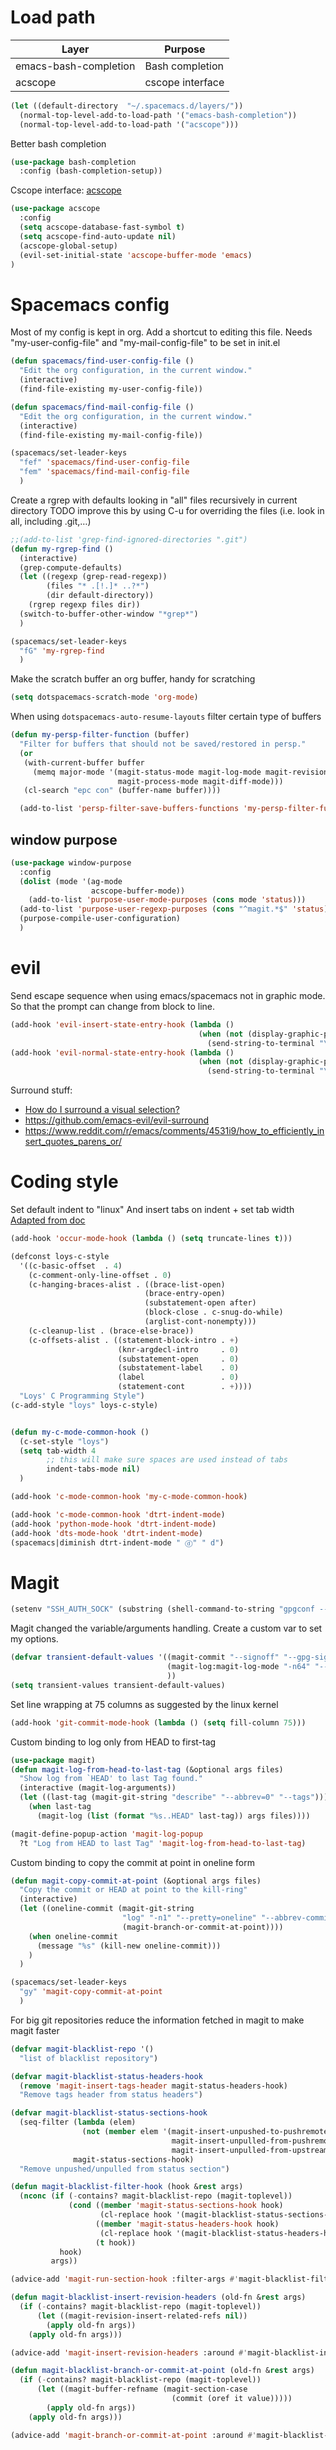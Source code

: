 * Load path
| Layer                 | Purpose          |
|-----------------------+------------------|
| emacs-bash-completion | Bash completion  |
| acscope               | cscope interface |

#+begin_src emacs-lisp
(let ((default-directory  "~/.spacemacs.d/layers/"))
  (normal-top-level-add-to-load-path '("emacs-bash-completion"))
  (normal-top-level-add-to-load-path '("acscope")))
#+end_src

Better bash completion
#+BEGIN_SRC emacs-lisp
(use-package bash-completion
  :config (bash-completion-setup))
#+END_SRC

Cscope interface: [[https://github.com/JulienMasson/acscope][acscope]]
#+begin_src emacs-lisp
  (use-package acscope
    :config
    (setq acscope-database-fast-symbol t)
    (setq acscope-find-auto-update nil)
    (acscope-global-setup)
    (evil-set-initial-state 'acscope-buffer-mode 'emacs)
  )
#+end_src

* Spacemacs config
Most of my config is kept in org.
Add a shortcut to editing this file.
Needs "my-user-config-file" and "my-mail-config-file" to be set in init.el
#+BEGIN_SRC emacs-lisp
  (defun spacemacs/find-user-config-file ()
    "Edit the org configuration, in the current window."
    (interactive)
    (find-file-existing my-user-config-file))

  (defun spacemacs/find-mail-config-file ()
    "Edit the org configuration, in the current window."
    (interactive)
    (find-file-existing my-mail-config-file))

  (spacemacs/set-leader-keys
    "fef" 'spacemacs/find-user-config-file
    "fem" 'spacemacs/find-mail-config-file
    )
#+END_SRC

Create a rgrep with defaults looking in "all" files recursively in current directory
TODO improve this by using C-u for overriding the files (i.e. look in all, including .git,...)
#+BEGIN_SRC emacs-lisp
  ;;(add-to-list 'grep-find-ignored-directories ".git")
  (defun my-rgrep-find ()
    (interactive)
    (grep-compute-defaults)
    (let ((regexp (grep-read-regexp))
          (files "* .[!.]* ..?*")
          (dir default-directory))
      (rgrep regexp files dir))
    (switch-to-buffer-other-window "*grep*")
    )

  (spacemacs/set-leader-keys
    "fG" 'my-rgrep-find
    )
#+END_SRC

Make the scratch buffer an org buffer, handy for scratching
#+BEGIN_SRC emacs-lisp
  (setq dotspacemacs-scratch-mode 'org-mode)
#+END_SRC

When using =dotspacemacs-auto-resume-layouts= filter certain type of buffers
#+begin_src emacs-lisp
  (defun my-persp-filter-function (buffer)
    "Filter for buffers that should not be saved/restored in persp."
    (or
     (with-current-buffer buffer
       (memq major-mode '(magit-status-mode magit-log-mode magit-revision-mode
                          magit-process-mode magit-diff-mode)))
     (cl-search "epc con" (buffer-name buffer))))

    (add-to-list 'persp-filter-save-buffers-functions 'my-persp-filter-function)
#+end_src
** window purpose
#+begin_src emacs-lisp
  (use-package window-purpose
    :config
    (dolist (mode '(ag-mode
                    acscope-buffer-mode))
      (add-to-list 'purpose-user-mode-purposes (cons mode 'status)))
    (add-to-list 'purpose-user-regexp-purposes (cons "^magit.*$" 'status))
    (purpose-compile-user-configuration)
    )
#+end_src
* evil
Send escape sequence when using emacs/spacemacs not in graphic mode.
So that the prompt can change from block to line.
#+BEGIN_SRC emacs-lisp
  (add-hook 'evil-insert-state-entry-hook (lambda ()
                                            (when (not (display-graphic-p))
                                              (send-string-to-terminal "\033[5 q"))))
  (add-hook 'evil-normal-state-entry-hook (lambda ()
                                            (when (not (display-graphic-p))
                                              (send-string-to-terminal "\033[0 q"))))
#+END_SRC

Surround stuff:
- [[https://github.com/syl20bnr/spacemacs/issues/7996][How do I surround a visual selection?]]
- https://github.com/emacs-evil/evil-surround
- https://www.reddit.com/r/emacs/comments/4531i9/how_to_efficiently_insert_quotes_parens_or/
* Coding style
Set default indent to "linux"
And insert tabs on indent + set tab width
[[https://www.gnu.org/software/emacs/manual/html_node/ccmode/Sample-Init-File.html#Sample-Init-File][Adapted from doc]]
#+BEGIN_SRC emacs-lisp
  (add-hook 'occur-mode-hook (lambda () (setq truncate-lines t)))

  (defconst loys-c-style
    '((c-basic-offset  . 4)
      (c-comment-only-line-offset . 0)
      (c-hanging-braces-alist . ((brace-list-open)
                                (brace-entry-open)
                                (substatement-open after)
                                (block-close . c-snug-do-while)
                                (arglist-cont-nonempty)))
      (c-cleanup-list . (brace-else-brace))
      (c-offsets-alist . ((statement-block-intro . +)
                          (knr-argdecl-intro     . 0)
                          (substatement-open     . 0)
                          (substatement-label    . 0)
                          (label                 . 0)
                          (statement-cont        . +))))
    "Loys' C Programming Style")
  (c-add-style "loys" loys-c-style)


  (defun my-c-mode-common-hook ()
    (c-set-style "loys")
    (setq tab-width 4
          ;; this will make sure spaces are used instead of tabs
          indent-tabs-mode nil)
    )

  (add-hook 'c-mode-common-hook 'my-c-mode-common-hook)

  (add-hook 'c-mode-common-hook 'dtrt-indent-mode)
  (add-hook 'python-mode-hook 'dtrt-indent-mode)
  (add-hook 'dts-mode-hook 'dtrt-indent-mode)
  (spacemacs|diminish dtrt-indent-mode " ⓓ" " d")
#+END_SRC
* Magit
#+begin_src emacs-lisp
  (setenv "SSH_AUTH_SOCK" (substring (shell-command-to-string "gpgconf --list-dirs agent-ssh-socket") 0 -1))
#+end_src
Magit changed the variable/arguments handling.
Create a custom var to set my options.
#+BEGIN_SRC emacs-lisp
  (defvar transient-default-values '((magit-commit "--signoff" "--gpg-sign=0x32B3CAA03851CBA8")
                                     (magit-log:magit-log-mode "-n64" "--decorate")
                                     ))
  (setq transient-values transient-default-values)
#+END_SRC

Set line wrapping at 75 columns as suggested by the linux kernel
#+BEGIN_SRC emacs-lisp
  (add-hook 'git-commit-mode-hook (lambda () (setq fill-column 75)))
#+END_SRC

Custom binding to log only from HEAD to first-tag
#+BEGIN_SRC emacs-lisp
  (use-package magit)
  (defun magit-log-from-head-to-last-tag (&optional args files)
    "Show log from `HEAD' to last Tag found."
    (interactive (magit-log-arguments))
    (let ((last-tag (magit-git-string "describe" "--abbrev=0" "--tags")))
      (when last-tag
        (magit-log (list (format "%s..HEAD" last-tag)) args files))))

  (magit-define-popup-action 'magit-log-popup
    ?t "Log from HEAD to last Tag" 'magit-log-from-head-to-last-tag)
#+END_SRC

Custom binding to copy the commit at point in oneline form
#+begin_src emacs-lisp
  (defun magit-copy-commit-at-point (&optional args files)
    "Copy the commit or HEAD at point to the kill-ring"
    (interactive)
    (let ((oneline-commit (magit-git-string
                           "log" "-n1" "--pretty=oneline" "--abbrev-commit"
                           (magit-branch-or-commit-at-point))))
      (when oneline-commit
        (message "%s" (kill-new oneline-commit)))
      )
    )

  (spacemacs/set-leader-keys
    "gy" 'magit-copy-commit-at-point
    )
#+end_src

For big git repositories reduce the information fetched in magit to make magit faster
#+begin_src emacs-lisp
  (defvar magit-blacklist-repo '()
    "list of blacklist repository")

  (defvar magit-blacklist-status-headers-hook
    (remove 'magit-insert-tags-header magit-status-headers-hook)
    "Remove tags header from status headers")

  (defvar magit-blacklist-status-sections-hook
    (seq-filter (lambda (elem)
                  (not (member elem '(magit-insert-unpushed-to-pushremote
                                      magit-insert-unpulled-from-pushremote
                                      magit-insert-unpulled-from-upstream))))
                magit-status-sections-hook)
    "Remove unpushed/unpulled from status section")

  (defun magit-blacklist-filter-hook (hook &rest args)
    (nconc (if (-contains? magit-blacklist-repo (magit-toplevel))
               (cond ((member 'magit-status-sections-hook hook)
                      (cl-replace hook '(magit-blacklist-status-sections-hook)))
                     ((member 'magit-status-headers-hook hook)
                      (cl-replace hook '(magit-blacklist-status-headers-hook)))
                     (t hook))
             hook)
           args))

  (advice-add 'magit-run-section-hook :filter-args #'magit-blacklist-filter-hook)

  (defun magit-blacklist-insert-revision-headers (old-fn &rest args)
    (if (-contains? magit-blacklist-repo (magit-toplevel))
        (let ((magit-revision-insert-related-refs nil))
          (apply old-fn args))
      (apply old-fn args)))

  (advice-add 'magit-insert-revision-headers :around #'magit-blacklist-insert-revision-headers)

  (defun magit-blacklist-branch-or-commit-at-point (old-fn &rest args)
    (if (-contains? magit-blacklist-repo (magit-toplevel))
        (let ((magit-buffer-refname (magit-section-case
                                      (commit (oref it value)))))
          (apply old-fn args))
      (apply old-fn args)))

  (advice-add 'magit-branch-or-commit-at-point :around #'magit-blacklist-branch-or-commit-at-point)
#+end_src

List of repos to blacklist this is appended in secrets file
#+begin_src emacs-lisp
  (add-to-list 'magit-blacklist-repo "")
#+end_src

Magit + gerrit
#+begin_src emacs-lisp
  (defun magit-push-to-gerrit ()
    (interactive)
    (magit-git-command "git push origin HEAD:refs/for/master"))

  (transient-append-suffix 'magit-push "e"
    '("g" "gerrit" magit-push-to-gerrit))
#+end_src

* Diff-mode
** Whitespace-mode
Disable whitespace mode, otherwise my eyes are bleeding

#+BEGIN_SRC emacs-lisp
  (remove-hook 'diff-mode-hook 'whitespace-mode)
#+END_SRC
* Shell
Override spacemacs shell to mine.
#+BEGIN_SRC emacs-lisp
;; my-super-list defined in secrets.el
(defun my-shell (shell-name)
  "Start a new shell for the given project"
  (interactive (list (ido-completing-read "Shell: "
                                          (mapcar #'car my-super-list)
                                          nil t nil nil)))
  (let* ((shell-buffer-name (generate-new-buffer-name
                             (concat "*shell*<" shell-name ">")))
         (commands (assoc-default shell-name my-super-list))
         (input-commands (butlast commands 1))
         (last-command (car (last commands)))
         )
    (with-current-buffer (shell shell-buffer-name)
      (dolist (c input-commands)
        (insert c)
        (comint-send-input))
      (insert last-command)
      )))

(spacemacs/set-leader-keys
  "'" 'my-shell
  )
#+END_SRC

Terminal - Don't ask for confirmation to kill buffer
#+BEGIN_SRC emacs-lisp
  (defun set-no-process-query-on-exit ()
    (let ((proc (get-buffer-process (current-buffer))))
      (when (processp proc)
        (set-process-query-on-exit-flag proc nil))))

  (add-hook 'shell-mode-hook 'set-no-process-query-on-exit)
  (add-hook 'term-exec-hook 'set-no-process-query-on-exit)
#+END_SRC

#+BEGIN_SRC emacs-lisp
  (add-hook 'shell-mode-hook 'ansi-color-for-comint-mode-on)
  ;; interpret and use ansi color codes in shell output windows
  (ansi-color-for-comint-mode-on)

  ;; Shell add compilation-shell-minor-mode as a minor mode
  (add-hook 'comint-mode-hook 'compilation-shell-minor-mode)

  ;; Terminal - Jump to end of buffer disabled
  (setq comint-move-point-for-output nil)

  ;; Do not override the PS1 prompt colors in shell mode
  (add-hook 'shell-mode-hook
            (lambda ()
              (set-face-attribute 'comint-highlight-prompt nil
                                  :inherit nil)))

  ;; When pressing RET don't send input but go to latest prompt
  (defun my-comint-send-input-maybe ()
    "Only `comint-send-input' when point is after the latest prompt.

  Otherwise move to the end of the buffer."
    (interactive)
    (let ((proc (get-buffer-process (current-buffer))))
      (if (and proc (>= (point) (marker-position (process-mark proc))))
          (comint-send-input)
        (goto-char (point-max)))))

  (with-eval-after-load "comint"
    (define-key shell-mode-map [remap comint-send-input] 'my-comint-send-input-maybe))

#+END_SRC

Replace Helm completion-at-point by company completion
Bind it to TAB in shell mode
Add the company-capf backend to shell mode
#+BEGIN_SRC emacs-lisp
  ;; (add-hook 'shell-mode-hook 'company-mode)
  (define-key shell-mode-map (kbd "TAB") #'company-manual-begin)
  (spacemacs|add-company-backends :backends company-capf :modes shell-mode)
#+END_SRC

Use Emacs as the default editor for shell (module owned by magit)
#+BEGIN_SRC emacs-lisp
  (require 'with-editor)
  (add-hook 'shell-mode-hook 'with-editor-export-editor)
#+END_SRC

Set shell initial state to emacs
#+begin_src emacs-lisp
  (evil-set-initial-state 'shell-mode 'emacs)
#+end_src

Reduce bash completion timeout to 0.5sec
#+begin_src emacs-lisp
  (setq bash-completion-process-timeout 0.5)
#+end_src
* Org mode
Hard line wrap at 90 chars, looks good on most on my displays, half screen
#+BEGIN_SRC emacs-lisp
  ;; (add-hook 'org-mode-hook 'spacemacs/toggle-auto-fill-mode-on)
  (add-hook 'org-mode-hook (lambda () (setq fill-column 90)))
#+END_SRC

[[https://orgmode.org/manual/Clean-view.html][Cleaner outline view]] - auto indent under outlines
#+BEGIN_SRC emacs-lisp
  (add-hook 'org-mode-hook 'org-indent-mode)
#+END_SRC

If a org heading contains the tag =:newpage:= then automatically insert a clearpage when
exporting to LaTeX/PDF
- TODO improve it, make it mandatory for highest headings
- TODO fix it does not work on startup, needs to require probably
#+BEGIN_SRC emacs-lisp
  (defun org/get-headline-string-element  (headline backend info)
    (let ((prop-point (next-property-change 0 headline)))
      (if prop-point (plist-get (text-properties-at prop-point headline) :parent))))

  (defun org/ensure-latex-clearpage (headline backend info)
    (when (org-export-derived-backend-p backend 'latex)
      (let ((elmnt (org/get-headline-string-element headline backend info)))
        (when (member "newpage" (org-element-property :tags elmnt))
          (concat "\\clearpage\n" headline)))))

  (with-eval-after-load 'ox
    (add-to-list 'org-export-filter-headline-functions
                 'org/ensure-latex-clearpage))
#+END_SRC

purpose-mode which is a minor mode required by spacemacs
is messing with =org-insert-structure-template=.
Disable it when in org-mode
#+begin_src emacs-lisp
  (add-hook 'org-mode-hook (lambda () (purpose-mode -1)))
#+end_src
** org theme
Greenish org tables are nicer :)
#+begin_src emacs-lisp
  (set-face-attribute 'org-table nil :foreground "#008787")
#+end_src
** Expansion style
See a downward pointing arrow instead of the usual
(=...=) that org displays when there's stuff under the header.

#+BEGIN_SRC emacs-lisp
  (setq org-ellipsis "⤵")
#+END_SRC

** =TODO= states
From [[https://orgmode.org/manual/Tracking-TODO-state-changes.html][ORG mode doc]], change the TODO states to:
`TODO`, `WAIT`, `DONE`, `CANCELED`
With some nifty timestamps.

#+BEGIN_SRC emacs-lisp
  (setq org-todo-keywords
        '((sequence "TODO(t)" "WAIT(w@/!)" "|" "DONE(d!)" "CANCELED(c@)")))
#+END_SRC
** org-capture
#+begin_src emacs-lisp
  (setq org-directory "~/Dropbox/Notes")
  (setq org-default-notes-file (concat org-directory "/LOYS-inbox.org"))
  (setq org-agenda-files (list (concat org-directory "/LOYS-TODO.org")))
#+end_src
* Python
Set the Python interpreter to Python3
Anacomda-mode is not happy if Python2 is not installed
#+BEGIN_SRC emacs-lisp
  (setq python-shell-interpreter "/usr/bin/python3")
#+END_SRC

Turn on fill-column-indicator by default for Python
#+BEGIN_SRC emacs-lisp
  (add-hook 'python-mode-hook 'fci-mode)
#+END_SRC

Flycheck setup (needs syntax-checking layer)
To toggle flycheck ON-OFF use =SPC t s= (OFF by default)
#+begin_src emacs-lisp
  (setq flycheck-python-pycompile-executable "/usr/bin/python3")
  (setq flycheck-python-flake8-executable "/usr/bin/python3")
  (setq flycheck-python-pylint-executable "/usr/bin/python3")
#+end_src

Disable importmagic by default
#+begin_src emacs-lisp
  (remove-hook 'python-mode-hook 'importmagic-mode)
#+end_src

* Dired
When pressing "^" in dired move up one directory in same buffer
#+BEGIN_SRC emacs-lisp
  (add-hook 'dired-mode-hook
            (lambda ()
              (define-key dired-mode-map (kbd "^")
                (lambda () (interactive)(find-alternate-file "..")))))
#+END_SRC

Move a file/folder to the current dired buffer
#+begin_src emacs-lisp
  (defun my-move-to-last-dired (file)
    (interactive "GMove file or directory:")
    (let ((dired-buffer (seq-filter (lambda (buffer)
                                      (with-current-buffer buffer
                                        (string= major-mode "dired-mode")))
                                    (buffer-list))))
      (when dired-buffer
        (with-current-buffer (car dired-buffer)
          (rename-file file default-directory)))))
  (add-hook 'dired-mode-hook (lambda ()
                               (define-key dired-mode-map (kbd "C-f") #'my-move-to-last-dired)))
#+end_src

Dired show size as "human-readable" style
#+begin_src emacs-lisp
  (setq dired-listing-switches "-alh")
#+end_src
* gnus
Apparently it's best to leave the primary select method nil
And only use secondary select methods for news and stuff.
#+BEGIN_SRC emacs-lisp
  (setq gnus-secondary-select-methods
        '(
          (nntp "nntp.lore.kernel.org")
          ))
#+END_SRC

Load some read message - default behavior is to load only unread.
Annoying in thread view.
#+begin_src emacs-lisp
  (setq gnus-fetch-old-headers 'some)
#+end_src

* projectile
Started playing around with projectile.
Flow for working on a new project is the following:
- SPC p p - helm-projectile-switch-project
- SPC p e - projectile-edit-dir-locals
  - Set vars: projectile-project-compilation-cmd (and others projectile-project-*)
- SPC p c - projectile-compile-project (might need a reload of =.dir-loacls.el= - use dired for this)

make the projectile compilation command safe to use.
#+BEGIN_SRC emacs-lisp
  (put 'projectile-project-compilation-cmd 'safe-local-variable #'stringp)
  (put 'dired-omit-files 'safe-local-variable #'stringp)
  (put 'dired-omit-mode 'safe-local-variable #'booleanp)
#+END_SRC

Switch to the compilation buffer on compilation
#+begin_src emacs-lisp
  (defun switch-to-comp (arg)
    (switch-to-buffer-other-window "*compilation*"))
  (advice-add 'projectile-compile-project :after #'switch-to-comp)
#+end_src

Find file in project
#+begin_src emacs-lisp
  (defun my-projectile-find-file-in-current-directory ()
    (interactive)
    (projectile-find-file-in-directory default-directory))

  (spacemacs/set-leader-keys
    "fF" 'my-projectile-find-file-in-current-directory
    )
#+end_src
* Emacs
Launch server on startup if not already running
#+begin_src emacs-lisp
  (load "server")
  (unless (server-running-p) (server-start))
#+end_src

Delete a word when using =C-<backspace>= instead of killing it (copy to kill-ring)
#+begin_src  emacs-lisp
  (defun backward-delete-word (arg)
    "Delete characters backward until encountering the beginning of a word.
    With argument ARG, do this that many times."
    (interactive "p")
    (delete-region (point) (progn (backward-word arg) (point))))

  (global-set-key (kbd "C-<backspace>") 'backward-delete-word)
#+end_src

Why this does not exist by default ?
Maybe my flow is broken ?
Kill current buffer and go to other window.
#+begin_src emacs-lisp
  (defun my-kill-this-buffer-go-to-other-window()
    (interactive)
    (kill-this-buffer)
    (other-window 1)
    )

  (spacemacs/set-leader-keys
    "bk" 'my-kill-this-buffer-go-to-other-window
    )

  (global-set-key (kbd "C-x O") 'my-kill-this-buffer-go-to-other-window)
  (global-set-key (kbd "C-x k") 'spacemacs/kill-this-buffer)
#+end_src

Toggle window split
#+begin_src emacs-lisp
(defun toggle-window-split ()
  (interactive)
  (let ((split (frame-parameter nil 'unsplittable)))
    (set-frame-parameter nil 'unsplittable (not split))
    (message "Window %sunsplittable."
             (if split "no longer " "")
             (buffer-name))
    ))

(spacemacs/set-leader-keys
  "wT" 'toggle-window-split
  )
#+end_src
* Deft
#+begin_src emacs-lisp
  (setq deft-directory "~/Dropbox/Notes")
  (setq deft-recursive t)
#+end_src
* ag
Enable highlighting because it's nice
Reuse the =*ag search*= buffer instead of creating new ones.
#+begin_src emacs-lisp
(use-package ag
  :config
  (setq ag-highlight-search t)
  (setq ag-reuse-buffers t)
)
#+end_src

Search for string in default-directory (current-path)
and switch to this buffer on result
#+begin_src emacs-lisp
  (defun my-ag (str &optional dir)
    (interactive (list (ag/read-from-minibuffer "Search string")))
    (let ((dir (or dir (or (projectile-project-root) default-directory))))
      (message dir)
      (ag str dir)
      (switch-to-buffer-other-window "*ag search*")))
  (defun my-ag-default-dir (str)
    (interactive (list (ag/read-from-minibuffer "Search string")))
    (my-ag str default-directory))

  (spacemacs/set-leader-keys
    "sag" 'my-ag
    "saG" 'my-ag-default-dir
    )
#+end_src
* lisp funcs
Browse url at point with firefox
#+begin_src emacs-lisp
  (defun my-browse-url-firefox-at-point()
    (interactive)
    (browse-url-firefox (thing-at-point 'url))
    )

  (spacemacs/set-leader-keys
    "jU" 'my-browse-url-firefox-at-point
    )
#+end_src
* Secrets
or actually path and other stuff that people don't need to know about
#+begin_src emacs-lisp
  (load (concat dotspacemacs-directory "secrets/secrets.el") t)
#+end_src
* Helm
#+begin_src emacs-lisp
  (customize-set-variable 'helm-ff-lynx-style-map t)
  (customize-set-variable 'helm-imenu-lynx-style-map t)
  (customize-set-variable 'helm-semantic-lynx-style-map t)
  (customize-set-variable 'helm-occur-use-ioccur-style-keys t)
  (customize-set-variable 'helm-grep-use-ioccur-style-keys t)
#+end_src
* Pass
#+begin_src emacs-lisp
(use-package password-store
  :init (spacemacs/set-leader-keys
          "ay" 'password-store-copy))
#+end_src
* Ibuffer
#+begin_src emacs-lisp
  (setq ibuffer-saved-filter-groups
        (quote (("default"
                ("dired" (mode . dired-mode))
                ("python" (mode . python-mode))
                ("Helm"  (name . "^\\*helm"))
                ("Magit" (name . "^magit"))
                ("emacs" (or
                          (name . "^\\*.*\\*$")
                          (name . "^\\*Messages\\*$")))))))
  (add-hook 'ibuffer-mode-hook
            (lambda ()
              (ibuffer-switch-to-saved-filter-groups "default")))
#+end_src
* Verilog
#+begin_src emacs-lisp
;; limit TAB power
(defun bridle-tabs ()
  (interactive)
  ;; never insert '\t'
  (setq indent-tabs-mode nil)
  ;; tabulation is two spaces
  (setq tab-width 2)
  ;; tab key inserts tabulation
  (local-set-key (kbd "TAB") 'tab-to-tab-stop)
  (local-set-key (kbd "<tab>") 'tab-to-tab-stop)
  ;; indentation is done with C-tab
  (local-set-key (kbd "<C-tab>") 'indent-for-tab-command))

;; newline indents relative
(defun ret-indent-relative ()
  (interactive)
  (newline)
  (indent-relative t))

;; line indentation is relative
(defun remap-indent-line ()
  (setq-local indent-line-function 'indent-relative))

;; wrap all verilog customizations
(defun verilog-mode-customizations ()
  ;; set all indentations to two spaces
  (setq verilog-indent-level 2)
  (setq verilog-indent-level-module 2)
  (setq verilog-indent-level-declaration 2)
  (setq verilog-indent-level-behavioral 2)
  (setq verilog-indent-level-directive 2)
  (setq verilog-cexp-indent 2)
  (setq verilog-case-indent 2)
  ;; disable automatic indentation
  (setq verilog-auto-indent-on-newline t)
  (setq verilog-tab-always-indent nil)
  (setq verilog-indent-begin-after-if nil)
  (setq verilog-auto-newline nil)
  (setq verilog-auto-end-comments nil)
  (setq verilog-auto-lineup nil)
  ;; change line indentation function
  (add-hook 'verilog-mode-hook 'remap-indent-line)
  ;; disable abbreviations
  (abbrev-table-put verilog-mode-abbrev-table :enable-function (lambda () nil))
  ;; configure indentation for some keys
  (define-key verilog-mode-map (kbd ";") 'self-insert-command)
  (define-key verilog-mode-map (kbd "RET") 'ret-indent-relative)
  ;; change tab behavior
  (add-hook 'verilog-mode-hook 'bridle-tabs))

;; load verilog customizations
(eval-after-load 'verilog-mode '(verilog-mode-customizations))

;; wrap all smime customizations
(defun smime-customizations ()
  (setq smime-double-quotes-are-quotes nil)
  (setq smime-syntax-table (smime-syntax-table-gen verilog-mode-syntax-table))
  (abbrev-table-put smime-abbrev-table :enable-function (lambda () nil)))

;; load smime customizations
(eval-after-load 'smime '(smime-customizations))
#+end_src

